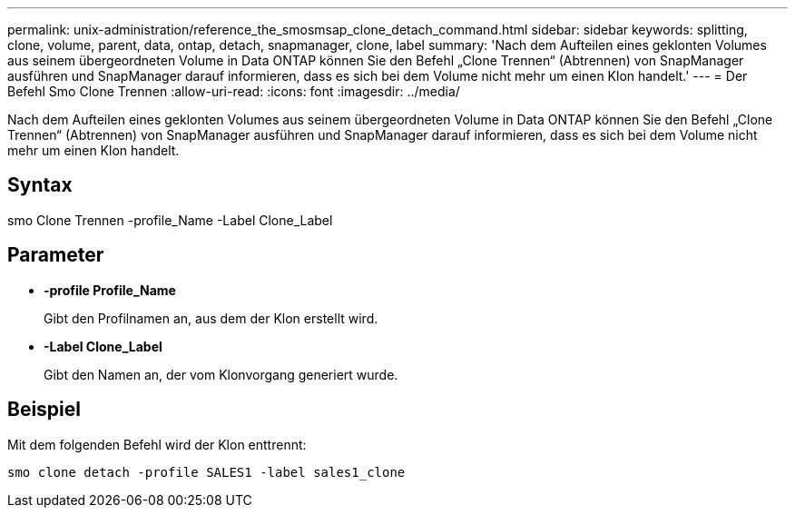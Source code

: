 ---
permalink: unix-administration/reference_the_smosmsap_clone_detach_command.html 
sidebar: sidebar 
keywords: splitting, clone, volume, parent, data, ontap, detach, snapmanager, clone, label 
summary: 'Nach dem Aufteilen eines geklonten Volumes aus seinem übergeordneten Volume in Data ONTAP können Sie den Befehl „Clone Trennen“ (Abtrennen) von SnapManager ausführen und SnapManager darauf informieren, dass es sich bei dem Volume nicht mehr um einen Klon handelt.' 
---
= Der Befehl Smo Clone Trennen
:allow-uri-read: 
:icons: font
:imagesdir: ../media/


[role="lead"]
Nach dem Aufteilen eines geklonten Volumes aus seinem übergeordneten Volume in Data ONTAP können Sie den Befehl „Clone Trennen“ (Abtrennen) von SnapManager ausführen und SnapManager darauf informieren, dass es sich bei dem Volume nicht mehr um einen Klon handelt.



== Syntax

smo Clone Trennen -profile_Name -Label Clone_Label



== Parameter

* *-profile Profile_Name*
+
Gibt den Profilnamen an, aus dem der Klon erstellt wird.

* *-Label Clone_Label*
+
Gibt den Namen an, der vom Klonvorgang generiert wurde.





== Beispiel

Mit dem folgenden Befehl wird der Klon enttrennt:

[listing]
----
smo clone detach -profile SALES1 -label sales1_clone
----